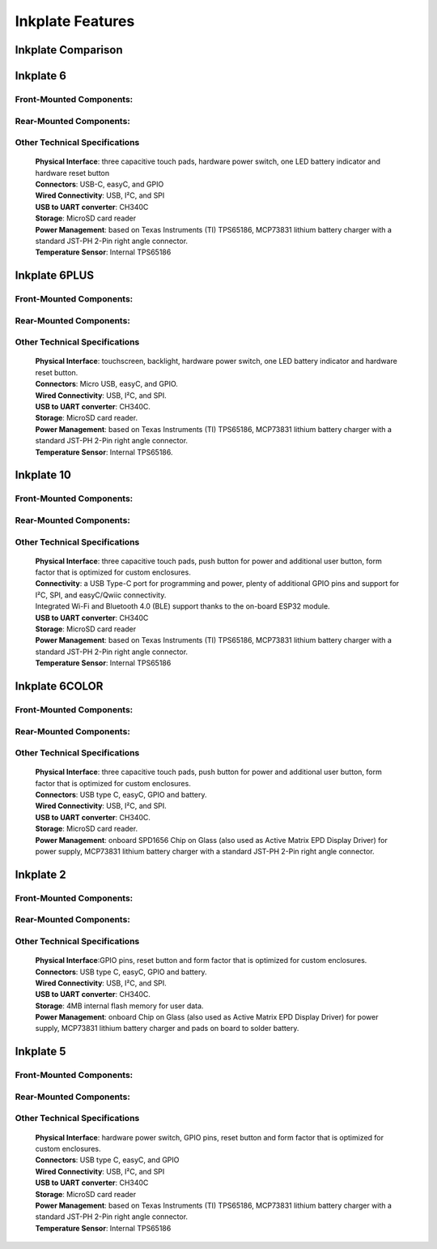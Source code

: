 Inkplate Features
=================

Inkplate Comparison
-------------------

====================== =========== ========== ============== =============== =============== =============
feature                Inkplate 10 Inkplate 6 Inkplate 6PLUS Inkplate 6COLOR    Inkplate 5    Inkplate 2
---------------------- ----------- ---------- -------------- --------------- --------------- -------------
Screen size                9.7"        6"            6"              5.8"            5.2"          2.13" 
Resolution               1200x825   800x600       758x1024         600x448         960x540        202x104
Pixels                    990,000   480,000        776,192         268,800         518,400        21,008
All-in-one                  Yes       Yes            Yes             Yes             Yes          Yes
Low-power                   Yes       Yes            Yes             Yes             Yes          Yes
Wi-Fi                       Yes       Yes            Yes             Yes             Yes          Yes
Touchpads                   Yes       Yes            No              Yes             No           No
Touchscreen                 No        No             Yes             No              No           No
Backlight                   No        No             Yes             No              No           No
MicroSD                     Yes       Yes            Yes             Yes             Yes          No
Grayscale                   Yes       Yes            Yes             No              Yes          No
Full Refresh time           1.61s     1.26s          1.27s           12s            1.02s         21.8s
Full Refresh per px         1.62μs    2.63μs         1.63μs         45μs            0.36μs        1ms
Partial update              Yes       Yes            Yes             No              Yes          No
Partial Refresh time        0.62s     0.26s          0.64s          -               0.12s         -
======================== =========== ========== ============== =============== =============== =============


Inkplate 6
-----------

Front-Mounted Components:
#########################

.. image:: images/inkplate6_front.jpg
    :width: 500

Rear-Mounted Components:
########################

.. image:: images/inkplate6_back.jpg
    :width: 500

Other Technical Specifications
##############################
    | **Physical Interface**: three capacitive touch pads, hardware power switch, one LED battery indicator and hardware reset button
    | **Connectors**: USB-C, easyC, and GPIO
    | **Wired Connectivity**: USB, I²C, and SPI
    | **USB to UART converter**: CH340C
    | **Storage**: MicroSD card reader
    | **Power Management**: based on Texas Instruments (TI) TPS65186, MCP73831 lithium battery charger with a standard JST-PH 2-Pin right angle connector.
    | **Temperature Sensor**: Internal TPS65186


Inkplate 6PLUS
----------------

Front-Mounted Components:
#########################

.. image:: images/inkplate6plus_front.jpg
    :width: 500

Rear-Mounted Components:
########################

.. image:: images/inkplate6plus_back.jpg
    :width: 500

Other Technical Specifications
##############################
    | **Physical Interface**: touchscreen, backlight, hardware power switch, one LED battery indicator and hardware reset button.
    | **Connectors**: Micro USB, easyC, and GPIO.
    | **Wired Connectivity**: USB, I²C, and SPI.
    | **USB to UART converter**: CH340C.
    | **Storage**: MicroSD card reader.
    | **Power Management**: based on Texas Instruments (TI) TPS65186, MCP73831 lithium battery charger with a standard JST-PH 2-Pin right angle connector.
    | **Temperature Sensor**: Internal TPS65186.


Inkplate 10
------------

Front-Mounted Components:
#########################

.. image:: images/inkplate10_front.png
    :width: 500

Rear-Mounted Components:
########################

.. image:: images/inkplate10_back.png
    :width: 500

Other Technical Specifications
##############################
    | **Physical Interface**: three capacitive touch pads, push button for power and additional user button, form factor that is optimized for custom enclosures.
    | **Connectivity**: a USB Type-C port for programming and power, plenty of additional GPIO pins and support for I²C, SPI, and easyC/Qwiic connectivity.
    | Integrated Wi-Fi and Bluetooth 4.0 (BLE) support thanks to the on-board ESP32 module.
    | **USB to UART converter**: CH340C
    | **Storage**: MicroSD card reader
    | **Power Management**: based on Texas Instruments (TI) TPS65186, MCP73831 lithium battery charger with a standard JST-PH 2-Pin right angle connector.
    | **Temperature Sensor**: Internal TPS65186


Inkplate 6COLOR
----------------

Front-Mounted Components:
#########################

.. image:: images/inkplate6color_front.jpg
    :width: 500

Rear-Mounted Components:
########################

.. image:: images/inkplate6color_back.jpg
    :width: 500

Other Technical Specifications
##############################
    | **Physical Interface**: three capacitive touch pads, push button for power and additional user button, form factor that is optimized for custom enclosures.
    | **Connectors**: USB type C, easyC, GPIO and battery.
    | **Wired Connectivity**: USB, I²C, and SPI.
    | **USB to UART converter**: CH340C.
    | **Storage**: MicroSD card reader.
    | **Power Management**: onboard SPD1656 Chip on Glass (also used as Active Matrix EPD Display Driver) for power supply, MCP73831 lithium battery charger with a standard JST-PH 2-Pin right angle connector.


Inkplate 2
----------------

Front-Mounted Components:
#########################

.. image:: images/inkplate2bwrExample.jpg
    :width: 500

Rear-Mounted Components:
########################

.. image:: images/inkplate2_back.jpg
    :width: 500

Other Technical Specifications
##############################
    | **Physical Interface**:GPIO pins, reset button and form factor that is optimized for custom enclosures.
    | **Connectors**: USB type C, easyC, GPIO and battery.
    | **Wired Connectivity**: USB, I²C, and SPI.
    | **USB to UART converter**: CH340C.
    | **Storage**: 4MB internal flash memory for user data.
    | **Power Management**: onboard Chip on Glass (also used as Active Matrix EPD Display Driver) for power supply, MCP73831 lithium battery charger and pads on board to solder battery.


Inkplate 5
----------------

Front-Mounted Components:
#########################

.. image:: images/inkplate5.jpg
    :width: 500

Rear-Mounted Components:
########################

.. image:: images/inkplate5_tech.jpg
    :width: 500

Other Technical Specifications
##############################
    | **Physical Interface**: hardware power switch, GPIO pins, reset button and form factor that is optimized for custom enclosures.
    | **Connectors**: USB type C, easyC, and GPIO
    | **Wired Connectivity**: USB, I²C, and SPI
    | **USB to UART converter**: CH340C
    | **Storage**: MicroSD card reader
    | **Power Management**: based on Texas Instruments (TI) TPS65186, MCP73831 lithium battery charger with a standard JST-PH 2-Pin right angle connector.
    | **Temperature Sensor**: Internal TPS65186